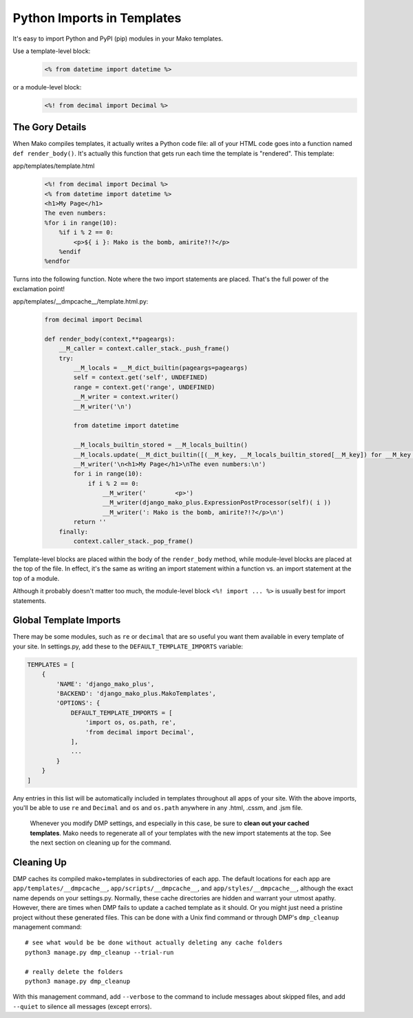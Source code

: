 .. _topics_modules:

Python Imports in Templates
====================================

It's easy to import Python and PyPI (pip) modules in your Mako templates.

Use a template-level block:
    .. code-block:: html+mako

        <% from datetime import datetime %>

or a module-level block:
    .. code-block:: html+mako

        <%! from decimal import Decimal %>


The Gory Details
-----------------------
When Mako compiles templates, it actually writes a Python code file: all of your HTML code goes into a function named ``def render_body()``. It's actually this function that gets run each time the template is "rendered". This template:

app/templates/template.html
    .. code-block:: html+mako

        <%! from decimal import Decimal %>
        <% from datetime import datetime %>
        <h1>My Page</h1>
        The even numbers:
        %for i in range(10):
            %if i % 2 == 0:
                <p>${ i }: Mako is the bomb, amirite?!?</p>
            %endif
        %endfor

Turns into the following function. Note where the two import statements are placed. That's the full power of the exclamation point!

app/templates/__dmpcache__/template.html.py:
    .. code-block:: python

        from decimal import Decimal

        def render_body(context,**pageargs):
            __M_caller = context.caller_stack._push_frame()
            try:
                __M_locals = __M_dict_builtin(pageargs=pageargs)
                self = context.get('self', UNDEFINED)
                range = context.get('range', UNDEFINED)
                __M_writer = context.writer()
                __M_writer('\n')

                from datetime import datetime

                __M_locals_builtin_stored = __M_locals_builtin()
                __M_locals.update(__M_dict_builtin([(__M_key, __M_locals_builtin_stored[__M_key]) for __M_key in ['datetime'] if __M_key in __M_locals_builtin_stored]))
                __M_writer('\n<h1>My Page</h1>\nThe even numbers:\n')
                for i in range(10):
                    if i % 2 == 0:
                        __M_writer('        <p>')
                        __M_writer(django_mako_plus.ExpressionPostProcessor(self)( i ))
                        __M_writer(': Mako is the bomb, amirite?!?</p>\n')
                return ''
            finally:
                context.caller_stack._pop_frame()


Template-level blocks are placed within the body of the ``render_body`` method, while module-level blocks are placed at the top of the file. In effect, it's the same as writing an import statement within a function vs. an import statement at the top of a module.

Although it probably doesn't matter too much, the module-level block ``<%! import ... %>`` is usually best for import statements.


Global Template Imports
--------------------------

There may be some modules, such as ``re`` or ``decimal`` that are so useful you want them available in every template of your site. In settings.py, add these to the ``DEFAULT_TEMPLATE_IMPORTS`` variable:

.. code-block:: python

    TEMPLATES = [
        {
            'NAME': 'django_mako_plus',
            'BACKEND': 'django_mako_plus.MakoTemplates',
            'OPTIONS': {
                DEFAULT_TEMPLATE_IMPORTS = [
                    'import os, os.path, re',
                    'from decimal import Decimal',
                ],
                ...
            }
        }
    ]


Any entries in this list will be automatically included in templates throughout all apps of your site. With the above imports, you'll be able to use ``re`` and ``Decimal`` and ``os`` and ``os.path`` anywhere in any .html, .cssm, and .jsm file.

    Whenever you modify DMP settings, and especially in this case, be sure to **clean out your cached templates**. Mako needs to regenerate all of your templates with the new import statements at the top. See the next section on cleaning up for the command.


Cleaning Up
-----------

DMP caches its compiled mako+templates in subdirectories of each app. The default locations for each app are ``app/templates/__dmpcache__``, ``app/scripts/__dmpcache__``, and ``app/styles/__dmpcache__``, although the exact name depends on your settings.py. Normally, these cache directories are hidden and warrant your utmost apathy. However, there are times when DMP fails to update a cached template as it should. Or you might just need a pristine project without these generated files. This can be done with a Unix find command or through DMP's ``dmp_cleanup`` management command:

::

    # see what would be be done without actually deleting any cache folders
    python3 manage.py dmp_cleanup --trial-run

    # really delete the folders
    python3 manage.py dmp_cleanup


With this management command, add ``--verbose`` to the command to include messages about skipped files, and add ``--quiet`` to silence all messages (except errors).
